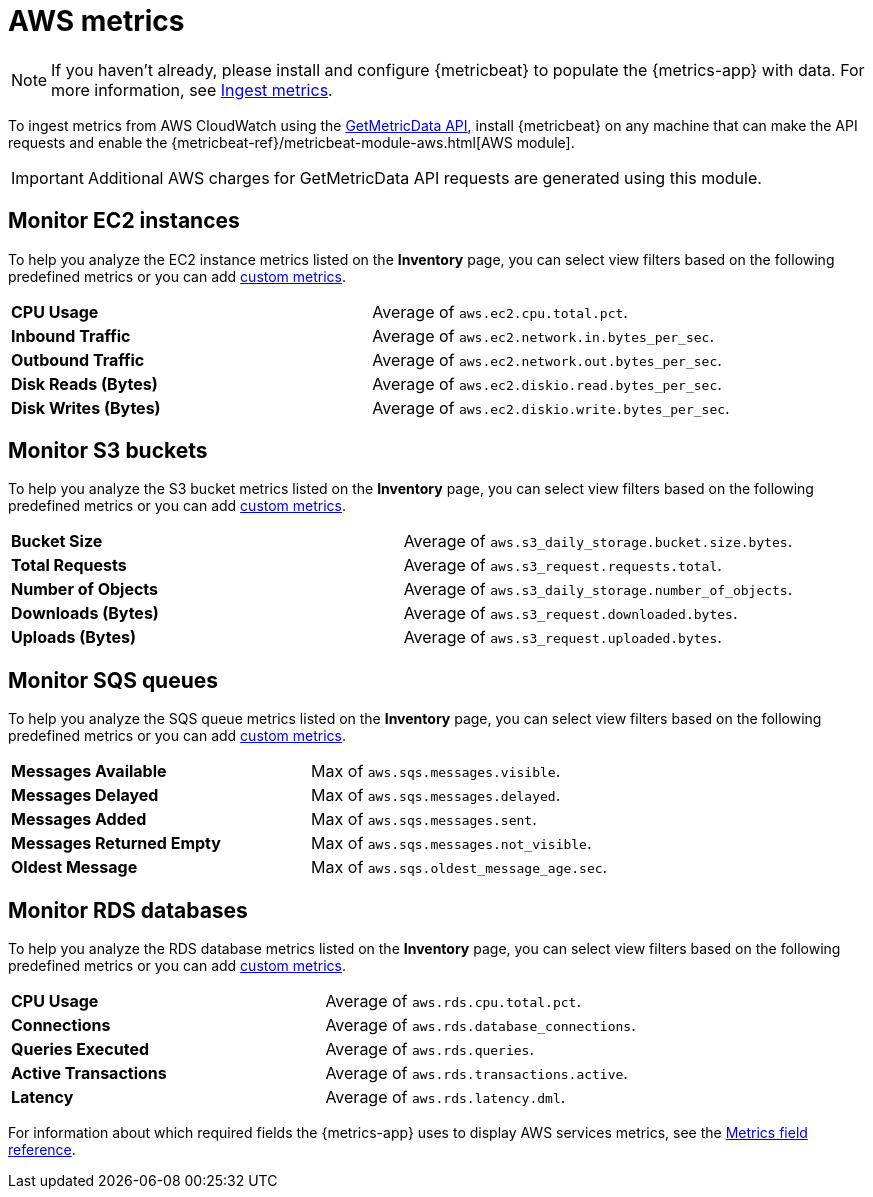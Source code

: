 [[aws-metrics]]
= AWS metrics

[NOTE]
=====
If you haven't already, please install and configure {metricbeat} to populate
the {metrics-app} with data. For more information, see <<ingest-metrics,Ingest metrics>>.
=====

To ingest metrics from AWS CloudWatch using the
https://docs.aws.amazon.com/AmazonCloudWatch/latest/APIReference/API_GetMetricData.html[GetMetricData API], install {metricbeat} on any machine that can make the API requests and enable the
{metricbeat-ref}/metricbeat-module-aws.html[AWS module].

[IMPORTANT]
=====
Additional AWS charges for GetMetricData API requests are generated using this module.
=====

[[monitor-ec2-instances]]
== Monitor EC2 instances

To help you analyze the EC2 instance metrics listed on the *Inventory* page, you can select
view filters based on the following predefined metrics or you can add <<custom-metrics,custom metrics>>.

|=== 

| *CPU Usage* | Average of `aws.ec2.cpu.total.pct`. 

| *Inbound Traffic* | Average of `aws.ec2.network.in.bytes_per_sec`.

| *Outbound Traffic* | Average of `aws.ec2.network.out.bytes_per_sec`.

| *Disk Reads (Bytes)* | Average of `aws.ec2.diskio.read.bytes_per_sec`.

| *Disk Writes (Bytes)* | Average of `aws.ec2.diskio.write.bytes_per_sec`.

|===

[[monitor-s3-buckets]]
== Monitor S3 buckets

To help you analyze the S3 bucket metrics listed on the *Inventory* page, you can select
view filters based on the following predefined metrics or you can add <<custom-metrics,custom metrics>>.

|=== 

| *Bucket Size* | Average of `aws.s3_daily_storage.bucket.size.bytes`. 

| *Total Requests* | Average of `aws.s3_request.requests.total`.

| *Number of Objects* | Average of `aws.s3_daily_storage.number_of_objects`.

| *Downloads (Bytes)* | Average of `aws.s3_request.downloaded.bytes`.

| *Uploads (Bytes)* | Average of `aws.s3_request.uploaded.bytes`.

|===

[[monitor-sqs-queues]]
== Monitor SQS queues

To help you analyze the SQS queue metrics listed on the *Inventory* page, you can select
view filters based on the following predefined metrics or you can add <<custom-metrics,custom metrics>>.

|=== 

| *Messages Available* | Max of `aws.sqs.messages.visible`. 

| *Messages Delayed* | Max of `aws.sqs.messages.delayed`.

| *Messages Added* | Max of `aws.sqs.messages.sent`.

| *Messages Returned Empty* | Max of `aws.sqs.messages.not_visible`.

| *Oldest Message* | Max of `aws.sqs.oldest_message_age.sec`.

|===

[[monitor-rds-databases]]
== Monitor RDS databases

To help you analyze the RDS database metrics listed on the *Inventory* page, you can select
view filters based on the following predefined metrics or you can add <<custom-metrics,custom metrics>>.

|=== 

| *CPU Usage* | Average of `aws.rds.cpu.total.pct`. 

| *Connections* | Average of `aws.rds.database_connections`.

| *Queries Executed* | Average of `aws.rds.queries`.

| *Active Transactions* | Average of `aws.rds.transactions.active`.

| *Latency* | Average of `aws.rds.latency.dml`.

|===

For information about which required fields the {metrics-app} uses to display AWS services metrics, see the
<<metrics-app-fields,Metrics field reference>>.
